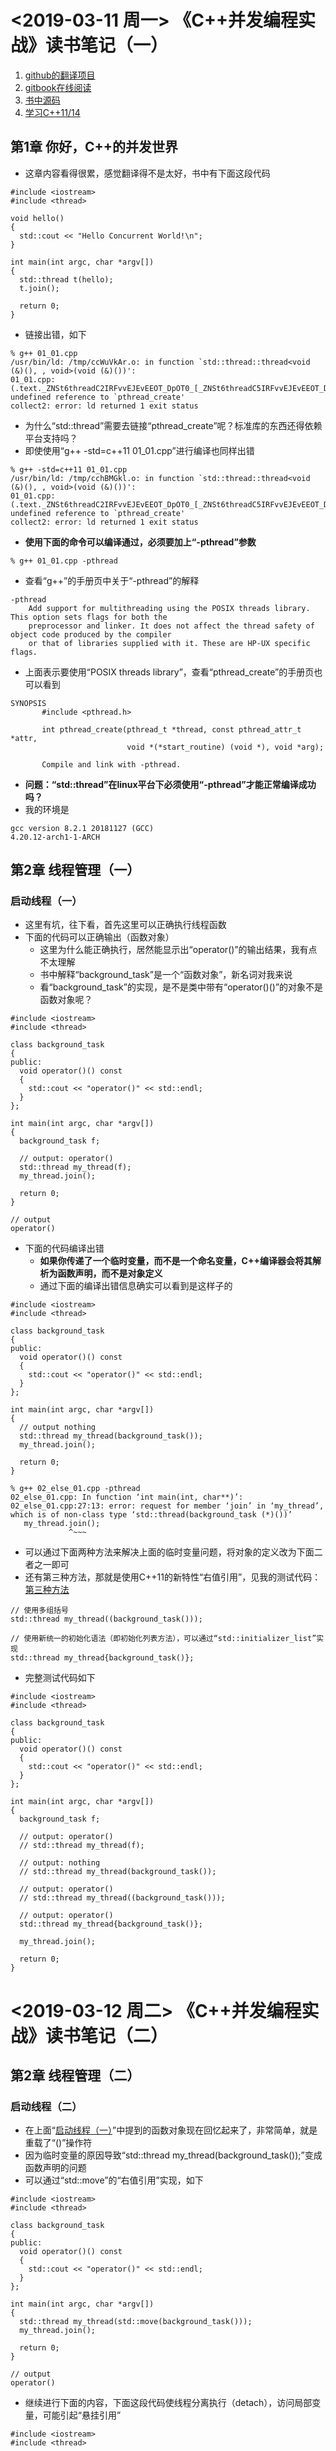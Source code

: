 #+OPTIONS: ^:nil
#+SEQ_TODO: TODO(t!) | DONE(d@/!)

* <2019-03-11 周一> 《C++并发编程实战》读书笔记（一）
  1) [[https://github.com/xiaoweiChen/Cpp_Concurrency_In_Action][github的翻译项目]]
  2) [[https://chenxiaowei.gitbooks.io/cpp_concurrency_in_action/][gitbook在线阅读]]
  3) [[https://github.com/bsmr-c-cpp/Cpp-Concurrency-in-Action][书中源码]]
  4) [[https://www.bogotobogo.com/cplusplus/C11/][学习C++11/14]]
** 第1章 你好，C++的并发世界
   + 这章内容看得很累，感觉翻译得不是太好，书中有下面这段代码
#+BEGIN_SRC 
#include <iostream>
#include <thread>

void hello()
{
  std::cout << "Hello Concurrent World!\n";
}

int main(int argc, char *argv[])
{
  std::thread t(hello);
  t.join();

  return 0;
}
#+END_SRC
   + 链接出错，如下
#+BEGIN_SRC 
% g++ 01_01.cpp
/usr/bin/ld: /tmp/ccWuVkAr.o: in function `std::thread::thread<void (&)(), , void>(void (&)())':
01_01.cpp:(.text._ZNSt6threadC2IRFvvEJEvEEOT_DpOT0_[_ZNSt6threadC5IRFvvEJEvEEOT_DpOT0_]+0x2f): undefined reference to `pthread_create'
collect2: error: ld returned 1 exit status
#+END_SRC
   + 为什么“std::thread”需要去链接“pthread_create”呢？标准库的东西还得依赖平台支持吗？
   + 即使使用“g++ -std=c++11 01_01.cpp”进行编译也同样出错
#+BEGIN_SRC 
% g++ -std=c++11 01_01.cpp
/usr/bin/ld: /tmp/cchBMGkl.o: in function `std::thread::thread<void (&)(), , void>(void (&)())':
01_01.cpp:(.text._ZNSt6threadC2IRFvvEJEvEEOT_DpOT0_[_ZNSt6threadC5IRFvvEJEvEEOT_DpOT0_]+0x2f): undefined reference to `pthread_create'
collect2: error: ld returned 1 exit status
#+END_SRC
   + *使用下面的命令可以编译通过，必须要加上“-pthread”参数*
#+BEGIN_SRC 
% g++ 01_01.cpp -pthread
#+END_SRC
   + 查看“g++”的手册页中关于“-pthread”的解释
#+BEGIN_SRC 
-pthread 
    Add support for multithreading using the POSIX threads library. This option sets flags for both the
    preprocessor and linker. It does not affect the thread safety of object code produced by the compiler
    or that of libraries supplied with it. These are HP-UX specific flags.
#+END_SRC
   + 上面表示要使用“POSIX threads library”，查看“pthread_create”的手册页也可以看到
#+BEGIN_SRC 
SYNOPSIS
       #include <pthread.h>

       int pthread_create(pthread_t *thread, const pthread_attr_t *attr,
                          void *(*start_routine) (void *), void *arg);

       Compile and link with -pthread.
#+END_SRC
   + *问题：“std::thread”在linux平台下必须使用“-pthread”才能正常编译成功吗？*
   + 我的环境是
#+BEGIN_SRC 
gcc version 8.2.1 20181127 (GCC)
4.20.12-arch1-1-ARCH
#+END_SRC
** 第2章 线程管理（一）
*** 启动线程（一）<<ccia_2_1_1_0>>
    + 这里有坑，往下看，首先这里可以正确执行线程函数
    + 下面的代码可以正确输出（函数对象）
      - 这里为什么能正确执行，居然能显示出“operator()”的输出结果，我有点不太理解
      - 书中解释“background_task”是一个“函数对象”，新名词对我来说
      - 看“background_task”的实现，是不是类中带有“operator()()”的对象不是函数对象呢？
#+BEGIN_SRC 
#include <iostream>
#include <thread>

class background_task
{
public:
  void operator()() const
  {
    std::cout << "operator()" << std::endl;
  }
};

int main(int argc, char *argv[])
{
  background_task f;

  // output: operator()
  std::thread my_thread(f);
  my_thread.join();

  return 0;
}
#+END_SRC
#+BEGIN_SRC 
// output
operator()
#+END_SRC
    + 下面的代码编译出错
      - *如果你传递了一个临时变量，而不是一个命名变量，C++编译器会将其解析为函数声明，而不是对象定义*
      - 通过下面的编译出错信息确实可以看到是这样子的
#+BEGIN_SRC 
#include <iostream>
#include <thread>

class background_task
{
public:
  void operator()() const
  {
    std::cout << "operator()" << std::endl;
  }
};

int main(int argc, char *argv[])
{
  // output nothing
  std::thread my_thread(background_task());
  my_thread.join();

  return 0;
}
#+END_SRC
#+BEGIN_SRC 
% g++ 02_else_01.cpp -pthread
02_else_01.cpp: In function ‘int main(int, char**)’:
02_else_01.cpp:27:13: error: request for member ‘join’ in ‘my_thread’, which is of non-class type ‘std::thread(background_task (*)())’
   my_thread.join();
             ^~~~
#+END_SRC
    + 可以通过下面两种方法来解决上面的临时变量问题，将对象的定义改为下面二者之一即可
    + 还有第三种方法，那就是使用C++11的新特性“右值引用”，见我的测试代码：[[ccia_2_1_1_1][第三种方法]]
#+BEGIN_SRC 
// 使用多组括号
std::thread my_thread((background_task()));

// 使用新统一的初始化语法（即初始化列表方法），可以通过“std::initializer_list”实现
std::thread my_thread{background_task()};
#+END_SRC
    + 完整测试代码如下
#+BEGIN_SRC 
#include <iostream>
#include <thread>

class background_task
{
public:
  void operator()() const
  {
    std::cout << "operator()" << std::endl;
  }
};

int main(int argc, char *argv[])
{
  background_task f;

  // output: operator()
  // std::thread my_thread(f);

  // output: nothing
  // std::thread my_thread(background_task());

  // output: operator()
  // std::thread my_thread((background_task()));

  // output: operator()
  std::thread my_thread{background_task()};

  my_thread.join();

  return 0;
}
#+END_SRC

* <2019-03-12 周二> 《C++并发编程实战》读书笔记（二）
** 第2章 线程管理（二）
*** 启动线程（二）
    + 在上面“[[ccia_2_1_1_0][启动线程（一）]]”中提到的函数对象现在回忆起来了，非常简单，就是重载了“()”操作符
    + 因为临时变量的原因导致“std::thread my_thread(background_task());”变成函数声明的问题
    + 可以通过“std::move”的“右值引用”实现，如下<<ccia_2_1_1_1>>
#+BEGIN_SRC 
#include <iostream>
#include <thread>

class background_task
{
public:
  void operator()() const
  {
    std::cout << "operator()" << std::endl;
  }
};

int main(int argc, char *argv[])
{
  std::thread my_thread(std::move(background_task()));
  my_thread.join();

  return 0;
}
#+END_SRC
#+BEGIN_SRC 
// output
operator()
#+END_SRC
    + 继续进行下面的内容，下面这段代码使线程分离执行（detach），访问局部变量，可能引起“悬挂引用”
#+BEGIN_SRC 
#include <iostream>
#include <thread>

struct func
{
  int &i;

  func(int &i_) : i(i_) {}

  void operator()()
  {
    for (unsigned n = 0; n < 10000; ++n) {
      std::cout << i;
      i++;
    }

    std::cout << std::endl;
  }
};

void oops()
{
  int some_local_state = 0;
  func my_func(some_local_state);
  std::thread my_thread(my_func);
  my_thread.detach();
}

int main(int argc, char *argv[])
{
  oops();

  return 0;
}
#+END_SRC
    + 如果想分离一个线程，可以在线程启动后直接使用“detach”进行分离，如果打算等待则“join”的位置要精心挑选
    + 因为假如线程运行之后产生异常，此时“join”还没有调用，这意味着这次调用会被跳过
    + *当倾向于在无异常情况下使用“join”时，需要在异常处理过程中调用“join”，从而避免生命周期的问题*
#+BEGIN_SRC 
#include <iostream>
#include <thread>

struct func
{
  int &i;

  func(int &i_) : i(i_) {}

  void operator()()
  {
    for (unsigned n = 0; n < 10000; ++n) {
      std::cout << i;
    }

    std::cout << std::endl;
  }
};

void oops()
{
  int some_local_state = 0;
  func my_func(some_local_state);
  std::thread my_thread(my_func);

  try {
    some_local_state = 2;
  } catch (...) {
    my_thread.join();
    throw;
  }

  my_thread.join();
}

int main(int argc, char *argv[])
{
  oops();

  return 0;
}
#+END_SRC
    + 上面的这段代码使用了异常捕获，很容易理解不是吗！
    + 也可以通过“RAII”的方式提供一个类来解决这个问题，代码如下
#+BEGIN_SRC 
#include <iostream>
#include <thread>

class thread_guard
{
  std::thread &t;

public:
  explicit thread_guard(std::thread &t_)
    : t(t_)
  {}

  ~thread_guard()
  {
    if (t.joinable()) {
      t.join();
    }
  }

  thread_guard(const thread_guard &) = delete;
  thread_guard& operator=(const thread_guard &) = delete;
};

struct func
{
  int &i;

  func(int &i_) : i(i_) {}

  void operator()()
  {
    for (unsigned n = 0; n < 10000; ++n) {
      std::cout << i;
    }

    std::cout << std::endl;
  }
};

void oops()
{
  int some_local_state = 0;
  func my_func(some_local_state);
  std::thread my_thread(my_func);
  thread_guard g(my_thread);
  some_local_state = 2; // 1
} // 2

int main(int argc, char *argv[])
{
  oops();

  return 0;
}
#+END_SRC
    + 对上面的代码说明
      - 刚开始不太理解为什么能确保在“1”处即使发生异常也能调用“thread_guard”的析构函数？
      - 是不是因为当发生异常的时候程序流程将跳到“2”处，C++能确保已经生成的对象会被正确析构？
      - 对异常不太了解，如果书上的意思是这样的话，那么上行的猜测应该也是正确的
      - *“join”只能调用一次，再次调用将会导致错误，所以必须判断“joinable”*
    + *如果不想等待线程结束，可以分离线程，从而避免异常安全问题*
    + 不过“detach”也打破了线程和“std::thread”对象的联系，即使线程仍然在后台运行着
    + *分离操作也能确保“std::terminate”在“std::thread”对象销毁才被调用*
    + “detach”会让线程在后台运行，这就意味着主线程不能与之产生直接交互
    + 如果有线程分离，那么主不可能有“std::thread”对象能引用它
    + 分离线程的确在后台运行，所以分离线程不能被加放（join）
    + 不过C++运行库保证当线程退出时相关资源能够正确回收，后台线程的归属和控制，C++运行库都会处理
    + 分离线程为守护线程，它的另一方面只能确定线程什么时候结束，“发后即忘”（fire and forget）
    + “detach”的使用
      - 不能对没有执行线程的“std::thread”对象使用“detach”
      - 当“joinable”返回真时，就可以使用“detach”
*** 向线程函数传递参数（一）
    + 这翻译看得真是云里雾里，不过大概意思我懂了，传递参数无非就是传值、传指引和传引用嘛
    + 先看传值，补全书中代码如下
#+BEGIN_SRC 
#include <iostream>
#include <string>
#include <thread>

void f(int i, const std::string &s)
{
  std::cout << "i: " << i << std::endl;
  std::cout << "s: " << s << std::endl;
}

int main(int argc, char *argv[])
{
  std::thread t(f, 3, "hello");
  t.join();

  return 0;
}
#+END_SRC
#+BEGIN_SRC 
// output
% ./a.out
i: 3
s: hello
#+END_SRC
    + 这里就像“[[ref_to_const_understand][关于函数参数中常量引用的再理解]]”说的一样，产生了临时对象
    + 它将“const char*”转化为“std::string”
    + *这里有个问题留着下次解决：上面的代码如果将“t.join();”注释掉程序运行崩溃，我想知道原因，输出如下*
#+BEGIN_SRC 
% ./a.out
terminate called without an active exception
[1]    6430 abort (core dumped)  ./a.out
#+END_SRC
    + 再看传指针，补全书中代码
#+BEGIN_SRC 
#include <iostream>
#include <string>
#include <thread>

void f(int i, const std::string &s)
{
  std::cout << "i: " << i << std::endl;
  std::cout << "s: " << s << std::endl;
}

void oops(int some_param)
{
  char buffer[1024];
  sprintf(buffer, "%i", some_param);
  std::thread t(f, 3, buffer);
  t.join();
}

int main(int argc, char *argv[])
{
  oops(23);

  return 0;
}
#+END_SRC
#+BEGIN_SRC 
// output
% ./a.out
i: 3
s: 23
#+END_SRC
    + 我将书中的代码的“detach”改为了“join”，不然我无法看到输出
    + *这里书中说“函数有很大的可能会在字面值转化成‘std::string’对象之前崩溃”，不懂什么意思*
    + 解决方案是传递到“std::string”构造函数之前将字面值转化为“std::string”对象
    + 修改上面的代码
#+BEGIN_SRC 
#include <iostream>
#include <string>
#include <thread>

void f(int i, const std::string &s)
{
  std::cout << "i: " << i << std::endl;
  std::cout << "s: " << s << std::endl;
}

void oops(int some_param)
{
  char buffer[1024];
  sprintf(buffer, "%i", some_param);
  std::thread t(f, 3, buffer);
  t.join();
}

void not_oops(int some_param)
{
  char buffer[1024];
  sprintf(buffer, "%i", some_param);
  std::thread t(f, 3, std::string(buffer));
  t.join();
}

int main(int argc, char *argv[])
{
  oops(23);
  not_oops(32);

  return 0;
}
#+END_SRC
#+BEGIN_SRC 
// output
% ./a.out 
i: 3
s: 23
i: 3
s: 32
#+END_SRC
    + *这里也不懂什么意思，书中所言P30*
      - 上面这种情况的问题是，想要依赖隐式转换将字面值转换为函数期待的“std::string”对象
      - 但因“std::string”的构造函数会复制提供的变量，就只复制了没有转换成期望类型的字符串字面值
    + 再看传引用，补全书中代码，不知道为啥，下面这段代码编译有问题，一堆错误，先贴上再说
#+BEGIN_SRC 
#include <iostream>
#include <thread>

typedef int widget_id;

class widget_data
{
public:
  widget_data() : id(0)
  {
    std::cout << "widget_data()" << std::endl;
  }

  ~widget_data()
  {
    std::cout << "~widget_data()" << std::endl;
  }

  widget_id get_id() const
  {
    return id;
  }

  void set_id(widget_id id)
  {
    this->id = id;
  }

private:
  widget_id id;
};

void update_data_for_widget(widget_id w, widget_data &data)
{
  data.set_id(w);
}

void oops_again(widget_id w)
{
  widget_data data;
  std::thread t(update_data_for_widget, w, data);
  std::cout << "data.id: " << data.get_id() << std::endl;
  t.join();
}

int main(int argc, char *argv[])
{
  oops_again(3);

  return 0;
}
#+END_SRC
** （<2016-11-21 周一>）理解临时对象的来源（《More Effective C++》条款19）<<20161121>>
   + 仅当通过传值（by value）方式传递对象或传递常量引用（reference-to-const）参数时，才会发生这些类型转换
   + 当传递一个非常量引用（reference-to-non-const）参数对象，就不会发生，如下：
#+BEGIN_SRC c++
#include "stdafx.h"
#include <string>

void uppercasify(std::string &str)
{
}

int _tmain(int argc, _TCHAR* argv[])
{
	char subtleBookPlug[] = "Effective C++";

	// error C2664: 'uppercasify' : cannot convert parameter 1 from 'char [14]' to 'std::string &'
	uppercasify(subtleBookPlug);

	return 0;
}
#+END_SRC
   + 代码改成如下，果然编译通过
#+BEGIN_SRC c++
#include "stdafx.h"
#include <string>

void uppercasify(const std::string &str)
{
}

int _tmain(int argc, _TCHAR* argv[])
{
	char subtleBookPlug[] = "Effective C++";

	uppercasify(subtleBookPlug);

	return 0;
}
#+END_SRC
   + 表述如下：
     - 假设建立一个临时对象，那么临时对象将被传递到upeercasify中，其会修改这个临时对象，把它的字符改成大写
     - 但是对subtleBookPlug函数调用的真正参数没有任何影响，仅仅改变了临时从subtleBookPlug生成的string对象
     - 无疑这不是程序员所希望的，程序员传递subtleBookPlug参数到uppercasify函数中，期望修改subtleBookPlug的值
     - 当程序员期望修改非临时对象时，对非常量引用（references-to-non-const）进行的隐式类型转换却修改临时对象
     - 这就是为什么C++语言禁止为非常量引用（reference-to-non-const）产生临时对象，这样非常量引用参数就不会遇到这种问题
   + 临时对象是有开销的，所以你应该尽可能地去除它们，然而更重要的是训练自己寻找可能建立临时对象的地方
     - *在任何时候只要见到常量引用（reference-to-const）参数，就存在建立临时对象而绑定在参数上的可能性*
     - *在任何时候只要见到函数返回对象，就会有一个临时对象被建立（以后被释放）*
   + 学会寻找这些对象构造，你就能显著地增强透过编译器表面动作而看到其背后开销的能力
** 关于函数参数中常量引用的再理解<<ref_to_const_understand>>
   + 因为之前写过，但是在不同的笔记文件中，所以我把笔记拷贝过来了
   + 见：[[20161121][理解临时对象的来源（《More Effective C++》条款19）]]
   + 有一段时间写代码一直使用常量引用，已经习惯了，但是其实常量引用会造成临时对象的生成导致影响效率
   + 今天写个测试代码再理解一次
#+BEGIN_SRC 
#include <iostream>

class class_string
{
public:
	class_string() : data(nullptr), len(0)
	{
		std::cout << "class_string()" << std::endl;
	}

	class_string(const char *value)
	{
		std::cout << "class_string(const char *value)" << std::endl;
		data = new char[strlen(value) + 1];
		strcpy_s(data, strlen(value) + 1, value);
	}

	~class_string()
	{
		std::cout << "~class_string()" << std::endl;
		if (data)
		{
			delete data;
		}
	}

	void print_data()
	{
		std::cout << data << std::endl;
	}

private:
	char *data;
	size_t len;
};

void test_ref_to_const(const class_string &cs) // 1
{}

int main()
{
	char str[] = "hello";
	class_string cs(str);

	test_ref_to_const(str);

	return 0;
}
#+END_SRC
#+BEGIN_SRC 
// output
class_string(const char *value)
class_string(const char *value)
~class_string()
~class_string()
#+END_SRC
   + 代码理解如下
     - 在“1”处使用的是常量引用，可以看到构造和析构被调用了两次
       + 一次是“cs”建立对象
       + 一次是调用“test_ref_to_const(str);”
     - 当然如果直接使用“test_ref_to_const(cs);”，则构造和析构仅调用一次（这是我希望的）
     - 注意到“class_string”的有参构造函数其实不安全的，因为存在隐式转换
     - 正因为隐式转换的存在才让“test_ref_to_const(str);”有了建立临时对象的可能性
   + 那么添上“explicit”后会怎么样呢？
#+BEGIN_SRC 
#include <iostream>

class class_string
{
public:
	class_string() : data(nullptr), len(0)
	{
		std::cout << "class_string()" << std::endl;
	}

	explicit class_string(const char *value)
	{
		std::cout << "class_string(const char *value)" << std::endl;
		data = new char[strlen(value) + 1];
		strcpy_s(data, strlen(value) + 1, value);
	}

	~class_string()
	{
		std::cout << "~class_string()" << std::endl;
		if (data)
		{
			delete data;
		}
	}

	void print_data()
	{
		std::cout << data << std::endl;
	}

private:
	char *data;
	size_t len;
};

void test_ref_to_const(const class_string &cs)
{}

int main()
{
	char str[] = "hello";
	class_string cs(str);

	test_ref_to_const(str);

	return 0;
}
#+END_SRC
#+BEGIN_SRC 
error C2664: 'void test_ref_to_const(const class_string &)':
cannot convert argument 1 from 'char [6]' to 'const class_string &'
#+END_SRC
   + *果然编译出错，那么可以看出“explicit”有防止建立临时对象的作用*
   + 下面我仍保持隐式转换的存在，即不增加“explicit”，而是将函数的参数改为非常量引用
   + 这就是大前年文章中提到的那样将会出现编译错误，算了代码不贴了，没有意义
   + *总结就是：如果使用常量引用，那么关闭隐式转换，避免产生临时对象而影响性能*
